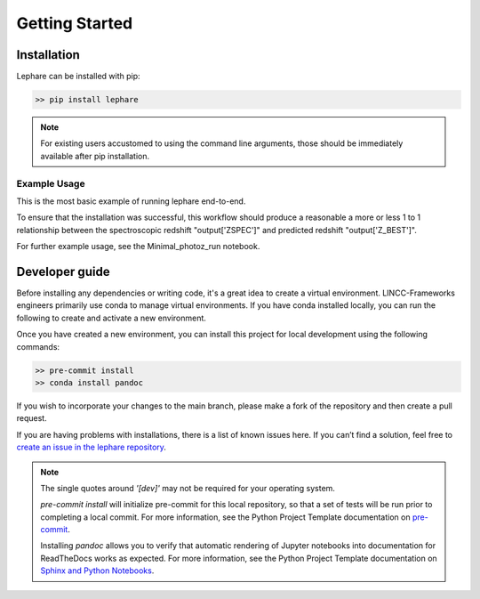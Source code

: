 Getting Started
---------------

Installation
============
Lephare can be installed with pip:

.. code-block:: bash
    
    >> pip install lephare

.. note::
    For existing users accustomed to using the command line arguments, those should 
    be immediately available after pip installation.


Example Usage
*************
This is the most basic example of running lephare end-to-end.


.. codeblock

    import lephare as lp
    config=lp.all_types_to_keymap(lp.default_cosmos_config)
    lp.data_retrieval.get_auxiliary_data(keymap=config, additional_files=['examples/COSMOS.in'])
    lp.prepare(config)
    input=Table.read(f"{lp.LEPHAREDIR}/examples/COSMOS.in")
    output, pdfs, zgrid = lp.process(config, input)
    


To ensure that the installation was successful, this workflow should produce a reasonable 
a more or less 1 to 1 relationship between the spectroscopic redshift "output['ZSPEC']" 
and predicted redshift "output['Z_BEST']".

For further example usage, see the Minimal_photoz_run notebook.

.. note

    Lephare can be used either via a Jupyter notebook or from the command line. 
    However, the use of the command line executables are generally for legacy purposes.


Developer guide
===============
Before installing any dependencies or writing code, it's a great idea to create 
a virtual environment. LINCC-Frameworks engineers primarily use conda to manage 
virtual environments. If you have conda installed locally, you can run the following 
to create and activate a new environment.

.. tabs::

    .. tab:: bash

        .. code-block:: bash

            >> conda create env -n <env_name> python=3.10
            >> conda activate <env_name>
            >> conda install cxx-compilers

    .. tab:: OSX

        .. code-block:: bash

            >> conda create env -n <env_name> python=3.10
            >> conda activate <env_name>
            >> conda install cxx-compilers
            >> brew install llvm libomp


Once you have created a new environment, you can install this project for local 
development using the following commands:

.. code-block:: bash

    >> pre-commit install
    >> conda install pandoc

If you wish to incorporate your changes to the main branch, please make a fork of 
the repository and then create a pull request. 

If you are having problems with installations, there is a list of known issues here. 
If you can’t find a solution, feel free to `create an issue in the lephare repository 
<https://github.com/lephare-photoz/lephare/issues>`_.

.. note::
    The single quotes around `'[dev]'` may not be required for your operating system.

    `pre-commit install` will initialize pre-commit for this local repository, 
    so that a set of tests will be run prior to completing a local commit. For more 
    information, see the Python Project Template documentation on `pre-commit 
    <https://lincc-ppt.readthedocs.io/en/latest/practices/precommit.html>`_.

    Installing `pandoc` allows you to verify that automatic rendering of Jupyter 
    notebooks into documentation for ReadTheDocs works as expected. For more information, 
    see the Python Project Template documentation on `Sphinx and Python Notebooks 
    <https://lincc-ppt.readthedocs.io/en/latest/practices/sphinx.html#python-notebooks>`_.
